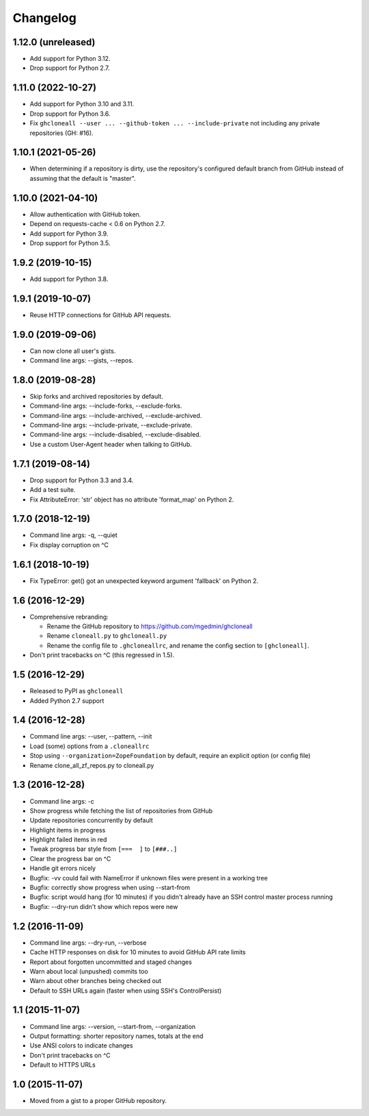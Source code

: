 Changelog
=========


1.12.0 (unreleased)
-------------------

- Add support for Python 3.12.
- Drop support for Python 2.7.


1.11.0 (2022-10-27)
-------------------

- Add support for Python 3.10 and 3.11.
- Drop support for Python 3.6.
- Fix ``ghcloneall --user ... --github-token ... --include-private`` not
  including any private repositories (GH: #16).


1.10.1 (2021-05-26)
-------------------

- When determining if a repository is dirty, use the repository's
  configured default branch from GitHub instead of assuming that the
  default is "master".


1.10.0 (2021-04-10)
-------------------

- Allow authentication with GitHub token.
- Depend on requests-cache < 0.6 on Python 2.7.
- Add support for Python 3.9.
- Drop support for Python 3.5.


1.9.2 (2019-10-15)
------------------

- Add support for Python 3.8.


1.9.1 (2019-10-07)
------------------

- Reuse HTTP connections for GitHub API requests.


1.9.0 (2019-09-06)
------------------

- Can now clone all user's gists.
- Command line args: --gists, --repos.


1.8.0 (2019-08-28)
------------------

- Skip forks and archived repositories by default.
- Command-line args: --include-forks, --exclude-forks.
- Command-line args: --include-archived, --exclude-archived.
- Command-line args: --include-private, --exclude-private.
- Command-line args: --include-disabled, --exclude-disabled.
- Use a custom User-Agent header when talking to GitHub.


1.7.1 (2019-08-14)
------------------

- Drop support for Python 3.3 and 3.4.
- Add a test suite.
- Fix AttributeError: 'str' object has no attribute 'format_map' on Python 2.


1.7.0 (2018-12-19)
------------------

- Command line args: -q, --quiet
- Fix display corruption on ^C


1.6.1 (2018-10-19)
------------------

- Fix TypeError: get() got an unexpected keyword argument 'fallback' on
  Python 2.


1.6 (2016-12-29)
----------------

- Comprehensive rebranding:

  - Rename the GitHub repository to https://github.com/mgedmin/ghcloneall
  - Rename ``cloneall.py`` to ``ghcloneall.py``
  - Rename the config file to ``.ghcloneallrc``, and rename the config
    section to ``[ghcloneall]``.

- Don't print tracebacks on ^C (this regressed in 1.5).


1.5 (2016-12-29)
----------------

- Released to PyPI as ``ghcloneall``
- Added Python 2.7 support


1.4 (2016-12-28)
----------------

- Command line args: --user, --pattern, --init
- Load (some) options from a ``.cloneallrc``
- Stop using ``--organization=ZopeFoundation`` by default, require an
  explicit option (or config file)
- Rename clone_all_zf_repos.py to cloneall.py


1.3 (2016-12-28)
----------------

- Command line args: -c
- Show progress while fetching the list of repositories from GitHub
- Update repositories concurrently by default
- Highlight items in progress
- Highlight failed items in red
- Tweak progress bar style from ``[===  ]`` to ``[###..]``
- Clear the progress bar on ^C
- Handle git errors nicely
- Bugfix: -vv could fail with NameError if unknown files were present in a
  working tree
- Bugfix: correctly show progress when using --start-from
- Bugfix: script would hang (for 10 minutes) if you didn't already have an
  SSH control master process running
- Bugfix: --dry-run didn't show which repos were new


1.2 (2016-11-09)
----------------

- Command line args: --dry-run, --verbose
- Cache HTTP responses on disk for 10 minutes to avoid GitHub API rate limits
- Report about forgotten uncommitted and staged changes
- Warn about local (unpushed) commits too
- Warn about other branches being checked out
- Default to SSH URLs again (faster when using SSH's ControlPersist)


1.1 (2015-11-07)
----------------

- Command line args: --version, --start-from, --organization
- Output formatting: shorter repository names, totals at the end
- Use ANSI colors to indicate changes
- Don't print tracebacks on ^C
- Default to HTTPS URLs


1.0 (2015-11-07)
----------------

- Moved from a gist to a proper GitHub repository.
